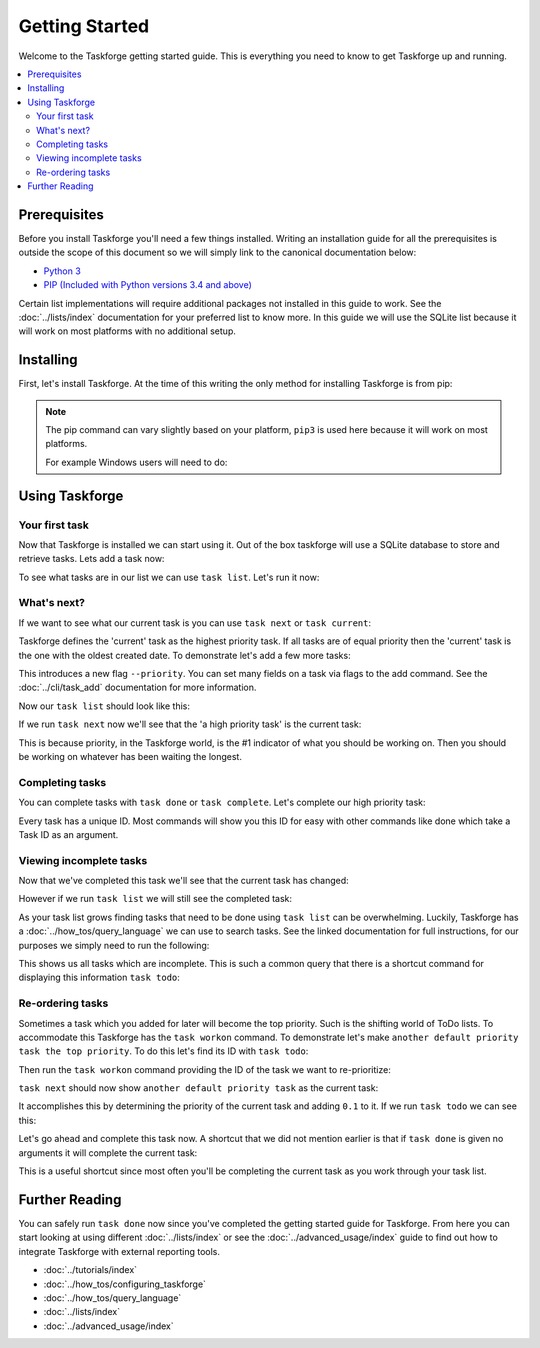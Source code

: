 Getting Started
===============

Welcome to the Taskforge getting started guide. This is everything you need to
know to get Taskforge up and running.

.. contents::
   :local:

Prerequisites
-------------

Before you install Taskforge you'll need a few things installed. Writing an
installation guide for all the prerequisites is outside the scope of this
document so we will simply link to the canonical documentation below:

- `Python 3 <https://python.org>`_
- `PIP (Included with Python versions 3.4 and above)
  <https://pip.pypa.io/en/stable/installing/>`_

Certain list implementations will require additional packages not installed in
this guide to work. See the :doc:`../lists/index` documentation for your preferred list to
know more. In this guide we will use the SQLite list because it will work on
most platforms with no additional setup.

Installing
----------

First, let's install Taskforge. At the time of this writing the only method for
installing Taskforge is from pip:

.. console::

   $ pip3 install taskforge-cli

.. note:: The pip command can vary slightly based on your platform, ``pip3`` is
   used here because it will work on most platforms.

   For example Windows users will need to do:
   
   .. console::

      $ python.exe -m pip install taskforge-cli


Using Taskforge
---------------

Your first task
+++++++++++++++

Now that Taskforge is installed we can start using it. Out of the box taskforge
will use a SQLite database to store and retrieve tasks. Lets add a task now:

.. console::

   $ task add complete the Taskforge tutorial
   $


To see what tasks are in our list we can use ``task list``. Let's run it now:

.. console::

   $ task list
   | ID                               | Created Date               | Completed Date | Priority | Title                           | Context |
   | -------------------------------- | -------------------------- | -------------- | -------- | ------------------------------- | ------- |
   | eabdeee413ef442fa68c994119d817d2 | 2018-09-23 18:41:18.858741 | None           | 1.0      | complete the taskforge tutorial | default |
   $

What's next?
++++++++++++

If we want to see what our current task is you can use ``task next`` or 
``task current``:

.. console::

   $ task next
   eabdeee413ef442fa68c994119d817d2: complete the taskforge tutorial
   $

Taskforge defines the 'current' task as the highest priority task. If all tasks
are of equal priority then the 'current' task is the one with the oldest created
date. To demonstrate let's add a few more tasks: 

.. console::

   $ task add another default priority task
   $ task add --priority 2 a high priority task

This introduces a new flag ``--priority``. You can set many fields on a task via
flags to the add command. See the :doc:`../cli/task_add` documentation for more
information.

Now our ``task list`` should look like this:

.. console::

   $ task list
   | ID                               | Created Date               | Completed Date | Priority | Title                           | Context |
   | -------------------------------- | -------------------------- | -------------- | -------- | ------------------------------- | ------- |
   | eabdeee413ef442fa68c994119d817d2 | 2018-09-23 18:41:18.858741 | None           | 1.0      | complete the taskforge tutorial | default |
   | 1e634ced06d64093a747f38da024f9a6 | 2018-09-23 18:46:05.198426 | None           | 1.0      | another default priority task   | default |
   | 265b67ff298643dbb05950f3394a5ab0 | 2018-09-23 18:46:30.082289 | None           | 2.0      | a high priority task            | default |
   $

If we run ``task next`` now we'll see that the 'a high priority task' is the
current task:

.. console::

   $ task next
   265b67ff298643dbb05950f3394a5ab0: a high priority task
   $

This is because priority, in the Taskforge world, is the #1 indicator of what
you should be working on. Then you should be working on whatever has been
waiting the longest.

Completing tasks
++++++++++++++++

You can complete tasks with ``task done`` or ``task complete``. Let's complete
our high priority task:

.. console::
   
   $ task next
   265b67ff298643dbb05950f3394a5ab0: a high priority task
   $ task done 265b67ff298643dbb05950f3394a5ab0
   $

Every task has a unique ID. Most commands will show you this ID for easy with
other commands like done which take a Task ID as an argument. 

Viewing incomplete tasks
++++++++++++++++++++++++

Now that we've completed this task we'll see that the current task has changed:

.. console::

   $ task next
   eabdeee413ef442fa68c994119d817d2: complete the taskforge tutorial
   $

However if we run ``task list`` we will still see the completed task:

.. console::

   $ task list
   | ID                               | Created Date               | Completed Date             | Priority | Title                           | Context |
   | -------------------------------- | -------------------------- | -------------------------- | -------- | ------------------------------- | ------- |
   | eabdeee413ef442fa68c994119d817d2 | 2018-09-23 18:41:18.858741 | None                       | 1.0      | complete the taskforge tutorial | default |
   | 1e634ced06d64093a747f38da024f9a6 | 2018-09-23 18:46:05.198426 | None                       | 1.0      | another default priority task   | default |
   | 265b67ff298643dbb05950f3394a5ab0 | 2018-09-23 18:46:30.082289 | 2018-09-23 18:55:24.277754 | 2.0      | a high priority task            | default |
   $


As your task list grows finding tasks that need to be done using ``task list``
can be overwhelming. Luckily, Taskforge has a :doc:`../how_tos/query_language` we can use to
search tasks. See the linked documentation for full instructions, for our
purposes we simply need to run the following:

.. console::

   $ task query completed = false
   | ID                               | Created Date               | Completed Date | Priority | Title                           | Context |
   | -------------------------------- | -------------------------- | -------------- | -------- | ------------------------------- | ------- |
   | eabdeee413ef442fa68c994119d817d2 | 2018-09-23 18:41:18.858741 | None           | 1.0      | complete the taskforge tutorial | default |
   | 1e634ced06d64093a747f38da024f9a6 | 2018-09-23 18:46:05.198426 | None           | 1.0      | another default priority task   | default |
   $


This shows us all tasks which are incomplete. This is such a common query that
there is a shortcut command for displaying this information ``task todo``:

.. console::

   $ task todo
   | ID                               | Created Date               | Completed Date | Priority | Title                           | Context |
   | -------------------------------- | -------------------------- | -------------- | -------- | ------------------------------- | ------- |
   | eabdeee413ef442fa68c994119d817d2 | 2018-09-23 18:41:18.858741 | None           | 1.0      | complete the taskforge tutorial | default |
   | 1e634ced06d64093a747f38da024f9a6 | 2018-09-23 18:46:05.198426 | None           | 1.0      | another default priority task   | default |
   $


Re-ordering tasks
+++++++++++++++++

Sometimes a task which you added for later will become the top priority. Such is
the shifting world of ToDo lists. To accommodate this Taskforge has the ``task
workon`` command. To demonstrate let's make ``another default priority task the
top priority``. To do this let's find its ID with ``task todo``:

.. console::

   $ task todo
   | ID                               | Created Date               | Completed Date | Priority | Title                           | Context |
   | -------------------------------- | -------------------------- | -------------- | -------- | ------------------------------- | ------- |
   | eabdeee413ef442fa68c994119d817d2 | 2018-09-23 18:41:18.858741 | None           | 1.0      | complete the taskforge tutorial | default |
   | 1e634ced06d64093a747f38da024f9a6 | 2018-09-23 18:46:05.198426 | None           | 1.0      | another default priority task   | default |
   $

Then run the ``task workon`` command providing the ID of the task we want to
re-prioritize:

.. console::

   $ task workon 1e634ced06d64093a747f38da024f9a6
   $


``task next`` should now show ``another default priority task`` as the
current task:

.. console::

   $ task next
   1e634ced06d64093a747f38da024f9a6: another default priority task
   $

It accomplishes this by determining the priority of the current task and adding
``0.1`` to it. If we run ``task todo`` we can see this:

.. console::

   $ task todo
   | ID                               | Created Date               | Completed Date | Priority | Title                           | Context |
   | -------------------------------- | -------------------------- | -------------- | -------- | ------------------------------- | ------- |
   | eabdeee413ef442fa68c994119d817d2 | 2018-09-23 18:41:18.858741 | None           | 1.0      | complete the taskforge tutorial | default |
   | 1e634ced06d64093a747f38da024f9a6 | 2018-09-23 18:46:05.198426 | None           | 1.1      | another default priority task   | default |
   $

Let's go ahead and complete this task now. A shortcut that we did not mention
earlier is that if ``task done`` is given no arguments it will complete the
current task:

.. console::

   $ task done
   $ task next
   eabdeee413ef442fa68c994119d817d2: complete the taskforge tutorial
   $

This is a useful shortcut since most often you'll be completing the current task
as you work through your task list.

Further Reading
---------------

You can safely run ``task done`` now since you've completed the getting started
guide for Taskforge. From here you can start looking at using different
:doc:`../lists/index` or see the :doc:`../advanced_usage/index` guide to find out how
to integrate Taskforge with external reporting tools.

- :doc:`../tutorials/index`
- :doc:`../how_tos/configuring_taskforge`
- :doc:`../how_tos/query_language`
- :doc:`../lists/index`
- :doc:`../advanced_usage/index`


